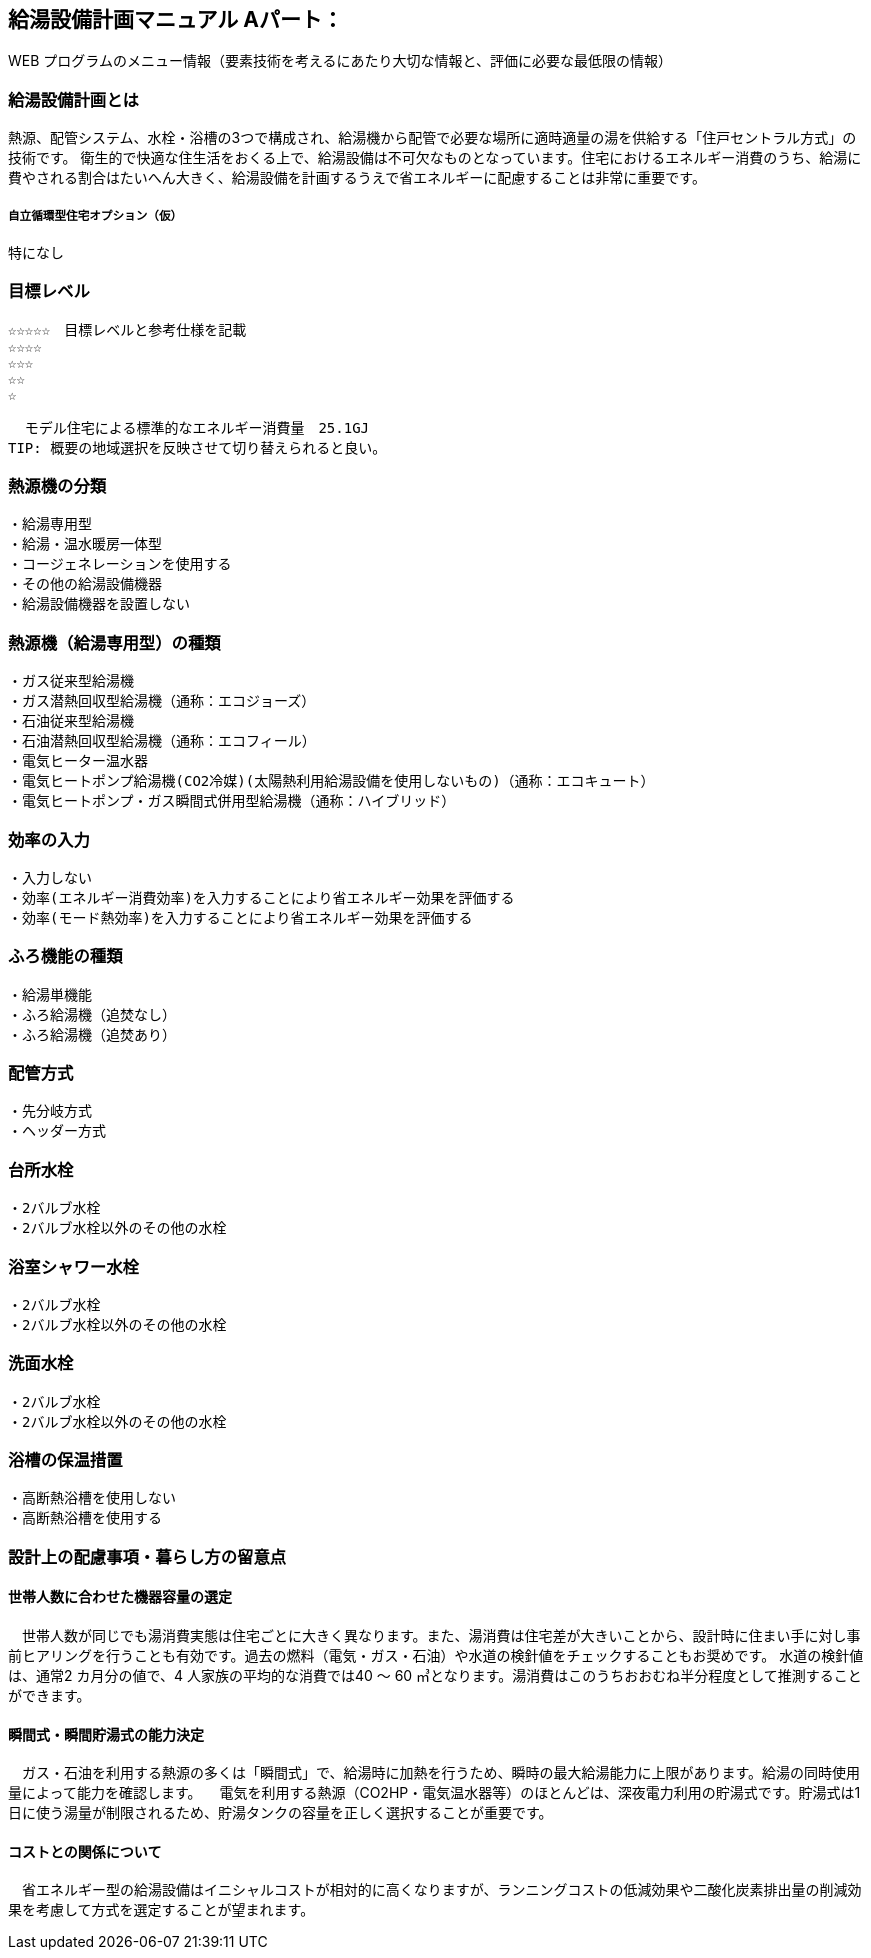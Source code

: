 
== 給湯設備計画マニュアル Aパート：
WEB プログラムのメニュー情報（要素技術を考えるにあたり大切な情報と、評価に必要な最低限の情報）


=== 給湯設備計画とは
熱源、配管システム、水栓・浴槽の3つで構成され、給湯機から配管で必要な場所に適時適量の湯を供給する「住戸セントラル方式」の技術です。
衛生的で快適な住生活をおくる上で、給湯設備は不可欠なものとなっています。住宅におけるエネルギー消費のうち、給湯に費やされる割合はたいへん大きく、給湯設備を計画するうえで省エネルギーに配慮することは非常に重要です。

===== 自立循環型住宅オプション（仮）
  特になし

=== 目標レベル
  ☆☆☆☆☆　目標レベルと参考仕様を記載
  ☆☆☆☆
  ☆☆☆
  ☆☆
  ☆
  
  モデル住宅による標準的なエネルギー消費量　25.1GJ
TIP: 概要の地域選択を反映させて切り替えられると良い。

=== 熱源機の分類
 ・給湯専用型
 ・給湯・温水暖房一体型
 ・コージェネレーションを使用する
 ・その他の給湯設備機器
 ・給湯設備機器を設置しない
 
=== 熱源機（給湯専用型）の種類
 ・ガス従来型給湯機
 ・ガス潜熱回収型給湯機（通称：エコジョーズ）
 ・石油従来型給湯機
 ・石油潜熱回収型給湯機（通称：エコフィール）
 ・電気ヒーター温水器
 ・電気ヒートポンプ給湯機(CO2冷媒)(太陽熱利用給湯設備を使用しないもの)（通称：エコキュート）
 ・電気ヒートポンプ・ガス瞬間式併用型給湯機（通称：ハイブリッド）
 
=== 効率の入力
 ・入力しない
 ・効率(エネルギー消費効率)を入力することにより省エネルギー効果を評価する
 ・効率(モード熱効率)を入力することにより省エネルギー効果を評価する
 
=== ふろ機能の種類
 ・給湯単機能
 ・ふろ給湯機（追焚なし）
 ・ふろ給湯機（追焚あり）

=== 配管方式
 ・先分岐方式
 ・ヘッダー方式

=== 台所水栓
 ・2バルブ水栓
 ・2バルブ水栓以外のその他の水栓

=== 浴室シャワー水栓
 ・2バルブ水栓
 ・2バルブ水栓以外のその他の水栓

=== 洗面水栓
 ・2バルブ水栓
 ・2バルブ水栓以外のその他の水栓

=== 浴槽の保温措置
 ・高断熱浴槽を使用しない
 ・高断熱浴槽を使用する
 


=== 設計上の配慮事項・暮らし方の留意点

==== 世帯人数に合わせた機器容量の選定
　世帯人数が同じでも湯消費実態は住宅ごとに大きく異なります。また、湯消費は住宅差が大きいことから、設計時に住まい手に対し事前ヒアリングを行うことも有効です。過去の燃料（電気・ガス・石油）や水道の検針値をチェックすることもお奨めです。
水道の検針値は、通常2 カ月分の値で、4 人家族の平均的な消費では40 ～ 60 ㎥となります。湯消費はこのうちおおむね半分程度として推測することができます。

==== 瞬間式・瞬間貯湯式の能力決定
　ガス・石油を利用する熱源の多くは「瞬間式」で、給湯時に加熱を行うため、瞬時の最大給湯能力に上限があります。給湯の同時使用量によって能力を確認します。
　電気を利用する熱源（CO2HP・電気温水器等）のほとんどは、深夜電力利用の貯湯式です。貯湯式は1 日に使う湯量が制限されるため、貯湯タンクの容量を正しく選択することが重要です。
 
==== コストとの関係について
　省エネルギー型の給湯設備はイニシャルコストが相対的に高くなりますが、ランニングコストの低減効果や二酸化炭素排出量の削減効果を考慮して方式を選定することが望まれます。

